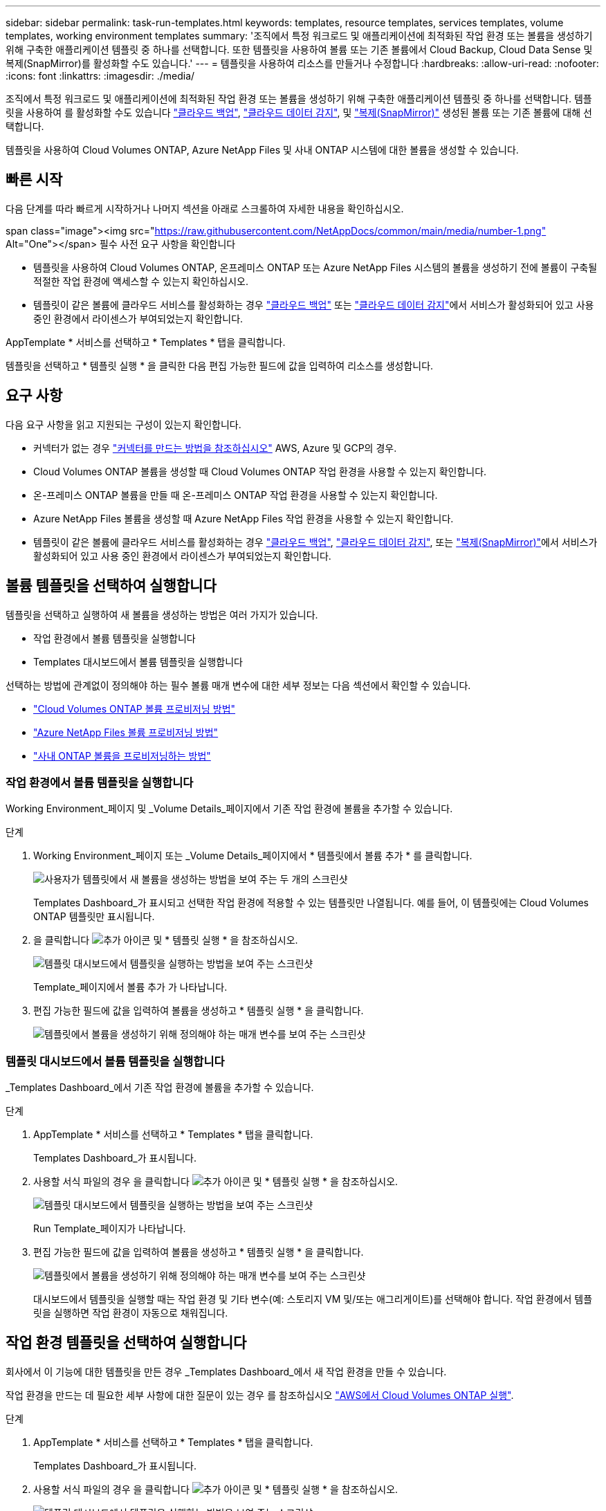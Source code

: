---
sidebar: sidebar 
permalink: task-run-templates.html 
keywords: templates, resource templates, services templates, volume templates, working environment templates 
summary: '조직에서 특정 워크로드 및 애플리케이션에 최적화된 작업 환경 또는 볼륨을 생성하기 위해 구축한 애플리케이션 템플릿 중 하나를 선택합니다. 또한 템플릿을 사용하여 볼륨 또는 기존 볼륨에서 Cloud Backup, Cloud Data Sense 및 복제(SnapMirror)를 활성화할 수도 있습니다.' 
---
= 템플릿을 사용하여 리소스를 만들거나 수정합니다
:hardbreaks:
:allow-uri-read: 
:nofooter: 
:icons: font
:linkattrs: 
:imagesdir: ./media/


[role="lead"]
조직에서 특정 워크로드 및 애플리케이션에 최적화된 작업 환경 또는 볼륨을 생성하기 위해 구축한 애플리케이션 템플릿 중 하나를 선택합니다. 템플릿을 사용하여 를 활성화할 수도 있습니다 https://docs.netapp.com/us-en/cloud-manager-backup-restore/concept-backup-to-cloud.html["클라우드 백업"^], https://docs.netapp.com/us-en/cloud-manager-data-sense/concept-cloud-compliance.html["클라우드 데이터 감지"^], 및 https://docs.netapp.com/us-en/cloud-manager-replication/concept-replication.html["복제(SnapMirror)"^] 생성된 볼륨 또는 기존 볼륨에 대해 선택합니다.

템플릿을 사용하여 Cloud Volumes ONTAP, Azure NetApp Files 및 사내 ONTAP 시스템에 대한 볼륨을 생성할 수 있습니다.



== 빠른 시작

다음 단계를 따라 빠르게 시작하거나 나머지 섹션을 아래로 스크롤하여 자세한 내용을 확인하십시오.

.span class="image"><img src="https://raw.githubusercontent.com/NetAppDocs/common/main/media/number-1.png"[] Alt="One"></span> 필수 사전 요구 사항을 확인합니다
* 템플릿을 사용하여 Cloud Volumes ONTAP, 온프레미스 ONTAP 또는 Azure NetApp Files 시스템의 볼륨을 생성하기 전에 볼륨이 구축될 적절한 작업 환경에 액세스할 수 있는지 확인하십시오.


* 템플릿이 같은 볼륨에 클라우드 서비스를 활성화하는 경우 https://docs.netapp.com/us-en/cloud-manager-backup-restore/concept-backup-to-cloud.html["클라우드 백업"^] 또는 https://docs.netapp.com/us-en/cloud-manager-data-sense/concept-cloud-compliance.html["클라우드 데이터 감지"^]에서 서비스가 활성화되어 있고 사용 중인 환경에서 라이센스가 부여되었는지 확인합니다.


[role="quick-margin-para"]
AppTemplate * 서비스를 선택하고 * Templates * 탭을 클릭합니다.

[role="quick-margin-para"]
템플릿을 선택하고 * 템플릿 실행 * 을 클릭한 다음 편집 가능한 필드에 값을 입력하여 리소스를 생성합니다.



== 요구 사항

다음 요구 사항을 읽고 지원되는 구성이 있는지 확인합니다.

* 커넥터가 없는 경우 https://docs.netapp.com/us-en/cloud-manager-setup-admin/concept-connectors.html["커넥터를 만드는 방법을 참조하십시오"^] AWS, Azure 및 GCP의 경우.
* Cloud Volumes ONTAP 볼륨을 생성할 때 Cloud Volumes ONTAP 작업 환경을 사용할 수 있는지 확인합니다.
* 온-프레미스 ONTAP 볼륨을 만들 때 온-프레미스 ONTAP 작업 환경을 사용할 수 있는지 확인합니다.
* Azure NetApp Files 볼륨을 생성할 때 Azure NetApp Files 작업 환경을 사용할 수 있는지 확인합니다.
* 템플릿이 같은 볼륨에 클라우드 서비스를 활성화하는 경우  https://docs.netapp.com/us-en/cloud-manager-backup-restore/concept-backup-to-cloud.html["클라우드 백업"^], https://docs.netapp.com/us-en/cloud-manager-data-sense/concept-cloud-compliance.html["클라우드 데이터 감지"^], 또는 https://docs.netapp.com/us-en/cloud-manager-replication/concept-replication.html["복제(SnapMirror)"^]에서 서비스가 활성화되어 있고 사용 중인 환경에서 라이센스가 부여되었는지 확인합니다.




== 볼륨 템플릿을 선택하여 실행합니다

템플릿을 선택하고 실행하여 새 볼륨을 생성하는 방법은 여러 가지가 있습니다.

* 작업 환경에서 볼륨 템플릿을 실행합니다
* Templates 대시보드에서 볼륨 템플릿을 실행합니다


선택하는 방법에 관계없이 정의해야 하는 필수 볼륨 매개 변수에 대한 세부 정보는 다음 섹션에서 확인할 수 있습니다.

* https://docs.netapp.com/us-en/cloud-manager-cloud-volumes-ontap/task-create-volumes.html#create-a-volume-from-a-template["Cloud Volumes ONTAP 볼륨 프로비저닝 방법"^]
* https://docs.netapp.com/us-en/cloud-manager-azure-netapp-files/task-create-volumes.html#create-volumes-from-templates["Azure NetApp Files 볼륨 프로비저닝 방법"^]
* https://docs.netapp.com/us-en/cloud-manager-ontap-onprem/task-provisioning-ontap.html#creating-volumes-from-templates["사내 ONTAP 볼륨을 프로비저닝하는 방법"^]




=== 작업 환경에서 볼륨 템플릿을 실행합니다

Working Environment_페이지 및 _Volume Details_페이지에서 기존 작업 환경에 볼륨을 추가할 수 있습니다.

.단계
. Working Environment_페이지 또는 _Volume Details_페이지에서 * 템플릿에서 볼륨 추가 * 를 클릭합니다.
+
image:screenshot_template_add_vol_from.png["사용자가 템플릿에서 새 볼륨을 생성하는 방법을 보여 주는 두 개의 스크린샷"]

+
Templates Dashboard_가 표시되고 선택한 작업 환경에 적용할 수 있는 템플릿만 나열됩니다. 예를 들어, 이 템플릿에는 Cloud Volumes ONTAP 템플릿만 표시됩니다.

. 을 클릭합니다 image:screenshot_horizontal_more_button.gif["추가 아이콘"] 및 * 템플릿 실행 * 을 참조하십시오.
+
image:screenshot_template_run_from_dashboard.png["템플릿 대시보드에서 템플릿을 실행하는 방법을 보여 주는 스크린샷"]

+
Template_페이지에서 볼륨 추가 가 나타납니다.

. 편집 가능한 필드에 값을 입력하여 볼륨을 생성하고 * 템플릿 실행 * 을 클릭합니다.
+
image:screenshot_run_template_from_canvas.png["템플릿에서 볼륨을 생성하기 위해 정의해야 하는 매개 변수를 보여 주는 스크린샷"]





=== 템플릿 대시보드에서 볼륨 템플릿을 실행합니다

_Templates Dashboard_에서 기존 작업 환경에 볼륨을 추가할 수 있습니다.

.단계
. AppTemplate * 서비스를 선택하고 * Templates * 탭을 클릭합니다.
+
Templates Dashboard_가 표시됩니다.

. 사용할 서식 파일의 경우 을 클릭합니다 image:screenshot_horizontal_more_button.gif["추가 아이콘"] 및 * 템플릿 실행 * 을 참조하십시오.
+
image:screenshot_template_run_from_dashboard2.png["템플릿 대시보드에서 템플릿을 실행하는 방법을 보여 주는 스크린샷"]

+
Run Template_페이지가 나타납니다.

. 편집 가능한 필드에 값을 입력하여 볼륨을 생성하고 * 템플릿 실행 * 을 클릭합니다.
+
image:screenshot_run_template_from_dashboard.png["템플릿에서 볼륨을 생성하기 위해 정의해야 하는 매개 변수를 보여 주는 스크린샷"]

+
대시보드에서 템플릿을 실행할 때는 작업 환경 및 기타 변수(예: 스토리지 VM 및/또는 애그리게이트)를 선택해야 합니다. 작업 환경에서 템플릿을 실행하면 작업 환경이 자동으로 채워집니다.





== 작업 환경 템플릿을 선택하여 실행합니다

회사에서 이 기능에 대한 템플릿을 만든 경우 _Templates Dashboard_에서 새 작업 환경을 만들 수 있습니다.

작업 환경을 만드는 데 필요한 세부 사항에 대한 질문이 있는 경우 를 참조하십시오 https://docs.netapp.com/us-en/cloud-manager-cloud-volumes-ontap/task-deploying-otc-aws.html["AWS에서 Cloud Volumes ONTAP 실행"^].

.단계
. AppTemplate * 서비스를 선택하고 * Templates * 탭을 클릭합니다.
+
Templates Dashboard_가 표시됩니다.

. 사용할 서식 파일의 경우 을 클릭합니다 image:screenshot_horizontal_more_button.gif["추가 아이콘"] 및 * 템플릿 실행 * 을 참조하십시오.
+
image:screenshot_template_run_from_dashboard3.png["템플릿 대시보드에서 템플릿을 실행하는 방법을 보여 주는 스크린샷"]

+
Run Template_페이지가 나타납니다.

. 편집 가능 필드에 값을 입력하여 작업 환경과 첫 번째 볼륨을 생성하고 * 템플릿 실행 * 을 클릭합니다.
+
image:screenshot_template_run_from_dashboard_we.png["템플릿에서 작업 환경을 만들기 위해 정의해야 하는 매개 변수를 보여 주는 스크린샷"]





== 기존 자원을 찾는 템플릿을 선택하여 실행합니다

회사에서 이 기능을 사용하여 템플릿을 만든 경우 특정 리소스(예: 볼륨)를 찾은 템플릿을 실행한 다음 해당 리소스(예: Cloud Backup)에서 클라우드 서비스를 사용하도록 설정할 수 있습니다. 템플릿을 실행할 때 약간의 조정을 통해 클라우드 서비스를 적절한 리소스에만 적용할 수 있습니다.

.단계
. AppTemplate * 서비스를 선택하고 * Templates * 탭을 클릭합니다.
+
Templates Dashboard_가 표시됩니다.

. 사용할 서식 파일의 경우 을 클릭합니다 image:screenshot_horizontal_more_button.gif["추가 아이콘"] 및 * 템플릿 실행 * 을 참조하십시오.
+
image:screenshot_template_run_from_dashboard4.png["템플릿 대시보드에서 템플릿을 실행하는 방법을 보여 주는 스크린샷"]

+
Run Template_페이지가 나타나고 템플릿에 정의된 검색을 즉시 실행하여 기준과 일치하는 볼륨을 찾습니다.

. 볼륨 결과 영역에서 반환된 볼륨 목록을 봅니다.
+
image:screenshot_template_find_search_results.png["Find Resource(리소스 찾기) 검색 기준에서 반환된 볼륨이 표시되는 스크린샷."]

. 결과가 예상과 같은 경우 템플릿의 _Enable Cloud Backup on Volume_부분에 있는 조건을 사용하여 Cloud Backup을 활성화하려는 각 볼륨에 대한 확인란을 선택하고 * 템플릿 실행 * 을 클릭합니다.
+
결과가 예상과 다른 경우 를 클릭합니다 image:screenshot_edit_icon.gif["연필 아이콘을 편집합니다"] 검색 기준 _ 옆에 있는 을(를) 클릭하고 검색을 더 구체화합니다.



템플릿이 실행되고 검색 기준에서 선택한 각 볼륨에서 Cloud Backup이 활성화됩니다.

모든 오류는 _ 템플릿 실행 _ 페이지에서 호출되며 필요한 경우 문제를 해결할 수 있습니다.
